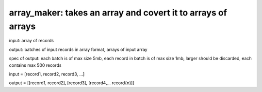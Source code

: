 ====================================================
array_maker: takes an array and covert it to arrays of arrays
====================================================


input: array of records

output: batches of input records in array format, arrays of input array

spec of output: each batch is of max size 5mb, each record in batch is of max size 1mb, larger should be discarded, each contains max 500 records



input = [record1, record2, record3, ...]

output = [[record1, record2], [record3], [record4,... record{n}]]
